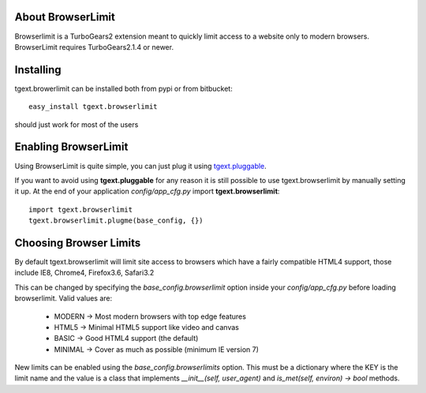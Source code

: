 About BrowserLimit
-------------------------

Browserlimit is a TurboGears2 extension meant to quickly limit access to a website
only to modern browsers. BrowserLimit requires TurboGears2.1.4 or newer.

Installing
-------------------------------

tgext.browerlimit can be installed both from pypi or from bitbucket::

    easy_install tgext.browserlimit

should just work for most of the users

Enabling BrowserLimit
----------------------------------

Using BrowserLimit is quite simple, you can just plug it using
`tgext.pluggable <http://bitbucket.org/_amol_/tgext.pluggable>`_.

If you want to avoid using **tgext.pluggable** for any reason it is still
possible to use tgext.browserlimit by manually setting it up.
At the end of your application *config/app_cfg.py* import **tgext.browserlimit**::

    import tgext.browserlimit
    tgext.browserlimit.plugme(base_config, {})


Choosing Browser Limits
--------------------------------

By default tgext.browserlimit will limit site access to browsers which have a fairly
compatible HTML4 support, those include IE8, Chrome4, Firefox3.6, Safari3.2

This can be changed by specifying the *base_config.browserlimit* option inside
your *config/app_cfg.py* before loading browserlimit. Valid values are:

    - MODERN -> Most modern browsers with top edge features
    - HTML5 -> Minimal HTML5 support like video and canvas
    - BASIC -> Good HTML4 support (the default)
    - MINIMAL -> Cover as much as possible (minimum IE version 7)

New limits can be enabled using the *base_config.browserlimits* option.
This must be a dictionary where the KEY is the limit name and the value is a class
that implements *__init__(self, user_agent)* and *is_met(self, environ) -> bool* methods.


